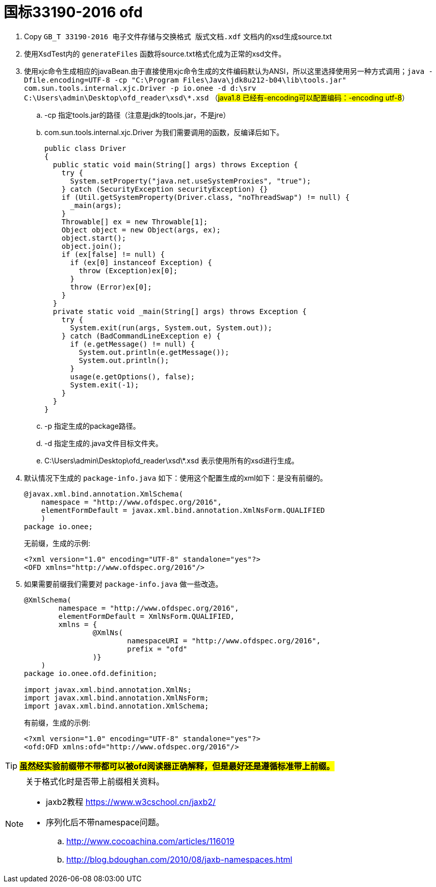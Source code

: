 = 国标33190-2016 ofd

. Copy `GB_T 33190-2016 电子文件存储与交换格式  版式文档.xdf` 文档内的xsd生成source.txt
. 使用XsdTest内的 `generateFiles` 函数将source.txt格式化成为正常的xsd文件。
. 使用xjc命令生成相应的javaBean.由于直接使用xjc命令生成的文件编码默认为ANSI，所以这里选择使用另一种方式调用；`java -Dfile.encoding=UTF-8 -cp "C:\Program Files\Java\jdk8u212-b04\lib\tools.jar" com.sun.tools.internal.xjc.Driver  -p io.onee -d d:\srv   C:\Users\admin\Desktop\ofd_reader\xsd\*.xsd` （#java1.8 已经有-encoding可以配置编码：-encoding utf-8#）
.. -cp 指定tools.jar的路径（注意是jdk的tools.jar，不是jre）
.. com.sun.tools.internal.xjc.Driver 为我们需要调用的函数，反编译后如下。
+
[source,java]
----
public class Driver
{
  public static void main(String[] args) throws Exception {
    try {
      System.setProperty("java.net.useSystemProxies", "true");
    } catch (SecurityException securityException) {}
    if (Util.getSystemProperty(Driver.class, "noThreadSwap") != null) {
      _main(args);
    }
    Throwable[] ex = new Throwable[1];
    Object object = new Object(args, ex);
    object.start();
    object.join();
    if (ex[false] != null) {
      if (ex[0] instanceof Exception) {
        throw (Exception)ex[0];
      }
      throw (Error)ex[0];
    }
  }
  private static void _main(String[] args) throws Exception {
    try {
      System.exit(run(args, System.out, System.out));
    } catch (BadCommandLineException e) {
      if (e.getMessage() != null) {
        System.out.println(e.getMessage());
        System.out.println();
      }
      usage(e.getOptions(), false);
      System.exit(-1);
    }
  }
}
----

.. -p 指定生成的package路径。
.. -d 指定生成的.java文件目标文件夹。
.. C:\Users\admin\Desktop\ofd_reader\xsd\*.xsd 表示使用所有的xsd进行生成。
. 默认情况下生成的 `package-info.java` 如下：使用这个配置生成的xml如下：是没有前缀的。
+
[source,java]
----
@javax.xml.bind.annotation.XmlSchema(
    namespace = "http://www.ofdspec.org/2016",
    elementFormDefault = javax.xml.bind.annotation.XmlNsForm.QUALIFIED
    )
package io.onee;
----
+
无前缀，生成的示例:
+
[source,xml]
----
<?xml version="1.0" encoding="UTF-8" standalone="yes"?>
<OFD xmlns="http://www.ofdspec.org/2016"/>
----

. 如果需要前缀我们需要对 `package-info.java` 做一些改造。
+
[source,java]
----
@XmlSchema(
        namespace = "http://www.ofdspec.org/2016",
        elementFormDefault = XmlNsForm.QUALIFIED,
        xmlns = {
                @XmlNs(
                        namespaceURI = "http://www.ofdspec.org/2016",
                        prefix = "ofd"
                )}
    )
package io.onee.ofd.definition;

import javax.xml.bind.annotation.XmlNs;
import javax.xml.bind.annotation.XmlNsForm;
import javax.xml.bind.annotation.XmlSchema;
----
+
有前缀，生成的示例:
+
[source,xml]
----
<?xml version="1.0" encoding="UTF-8" standalone="yes"?>
<ofd:OFD xmlns:ofd="http://www.ofdspec.org/2016"/>
----

[TIP]
====
#*虽然经实验前缀带不带都可以被ofd阅读器正确解释，但是最好还是遵循标准带上前缀。*#
====

[NOTE]
====
关于格式化时是否带上前缀相关资料。

- jaxb2教程 https://www.w3cschool.cn/jaxb2/
- 序列化后不带namespace问题。
.. http://www.cocoachina.com/articles/116019
.. http://blog.bdoughan.com/2010/08/jaxb-namespaces.html
====
